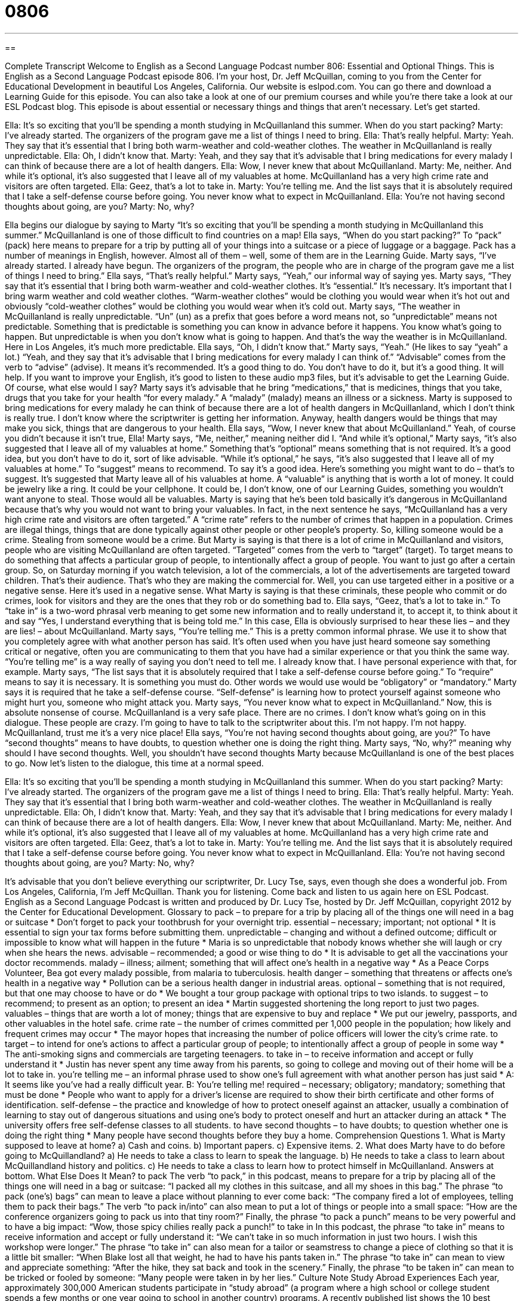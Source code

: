 = 0806
:toc: left
:toclevels: 3
:sectnums:
:stylesheet: ../../../myAdocCss.css

'''

== 

Complete Transcript
Welcome to English as a Second Language Podcast number 806: Essential and Optional Things.
This is English as a Second Language Podcast episode 806. I’m your host, Dr. Jeff McQuillan, coming to you from the Center for Educational Development in beautiful Los Angeles, California.
Our website is eslpod.com. You can go there and download a Learning Guide for this episode. You can also take a look at one of our premium courses and while you're there take a look at our ESL Podcast blog.
This episode is about essential or necessary things and things that aren't necessary. Let’s get started.
[start of dialogue]
Ella: It’s so exciting that you’ll be spending a month studying in McQuillanland this summer. When do you start packing?
Marty: I’ve already started. The organizers of the program gave me a list of things I need to bring.
Ella: That’s really helpful.
Marty: Yeah. They say that it’s essential that I bring both warm-weather and cold-weather clothes. The weather in McQuillanland is really unpredictable.
Ella: Oh, I didn’t know that.
Marty: Yeah, and they say that it’s advisable that I bring medications for every malady I can think of because there are a lot of health dangers.
Ella: Wow, I never knew that about McQuillanland.
Marty: Me, neither. And while it’s optional, it’s also suggested that I leave all of my valuables at home. McQuillanland has a very high crime rate and visitors are often targeted.
Ella: Geez, that’s a lot to take in.
Marty: You’re telling me. And the list says that it is absolutely required that I take a self-defense course before going. You never know what to expect in McQuillanland.
Ella: You’re not having second thoughts about going, are you?
Marty: No, why?
[end of dialogue]
Ella begins our dialogue by saying to Marty “It's so exciting that you'll be spending a month studying in McQuillanland this summer.” McQuillanland is one of those difficult to find countries on a map! Ella says, “When do you start packing?” To “pack” (pack) here means to prepare for a trip by putting all of your things into a suitcase or a piece of luggage or a baggage. Pack has a number of meanings in English, however. Almost all of them – well, some of them are in the Learning Guide.
Marty says, “I've already started. I already have begun. The organizers of the program, the people who are in charge of the program gave me a list of things I need to bring.” Ella says, “That’s really helpful.” Marty says, “Yeah,” our informal way of saying yes. Marty says, “They say that it's essential that I bring both warm-weather and cold-weather clothes. It's “essential.” It's necessary. It's important that I bring warm weather and cold weather clothes.
“Warm-weather clothes” would be clothing you would wear when it's hot out and obviously “cold-weather clothes” would be clothing you would wear when it's cold out. Marty says, “The weather in McQuillanland is really unpredictable. “Un” (un) as a prefix that goes before a word means not, so “unpredictable” means not predictable. Something that is predictable is something you can know in advance before it happens. You know what's going to happen. But unpredictable is when you don’t know what is going to happen. And that’s the way the weather is in McQuillanland. Here in Los Angeles, it's much more predictable.
Ella says, “Oh, I didn’t know that.” Marty says, “Yeah.” (He likes to say “yeah” a lot.) “Yeah, and they say that it's advisable that I bring medications for every malady I can think of.” “Advisable” comes from the verb to “advise” (advise). It means it's recommended. It's a good thing to do. You don’t have to do it, but it's a good thing. It will help. If you want to improve your English, it's good to listen to these audio mp3 files, but it's advisable to get the Learning Guide. Of course, what else would I say? Marty says it's advisable that he bring “medications,” that is medicines, things that you take, drugs that you take for your health “for every malady.” A “malady” (malady) means an illness or a sickness. Marty is supposed to bring medications for every malady he can think of because there are a lot of health dangers in McQuillanland, which I don’t think is really true. I don’t know where the scriptwriter is getting her information. Anyway, health dangers would be things that may make you sick, things that are dangerous to your health.
Ella says, “Wow, I never knew that about McQuillanland.” Yeah, of course you didn’t because it isn't true, Ella! Marty says, “Me, neither,” meaning neither did I. “And while it's optional,” Marty says, “it's also suggested that I leave all of my valuables at home.” Something that’s “optional” means something that is not required. It's a good idea, but you don’t have to do it, sort of like advisable. “While it's optional,” he says, “it's also suggested that I leave all of my valuables at home.” To “suggest” means to recommend. To say it's a good idea. Here’s something you might want to do – that’s to suggest. It's suggested that Marty leave all of his valuables at home. A “valuable” is anything that is worth a lot of money. It could be jewelry like a ring. It could be your cellphone. It could be, I don’t know, one of our Learning Guides, something you wouldn’t want anyone to steal. Those would all be valuables. Marty is saying that he’s been told basically it's dangerous in McQuillanland because that’s why you would not want to bring your valuables.
In fact, in the next sentence he says, “McQuillanland has a very high crime rate and visitors are often targeted.” A “crime rate” refers to the number of crimes that happen in a population. Crimes are illegal things, things that are done typically against other people or other people’s property. So, killing someone would be a crime. Stealing from someone would be a crime. But Marty is saying is that there is a lot of crime in McQuillanland and visitors, people who are visiting McQuillanland are often targeted. “Targeted” comes from the verb to “target” (target). To target means to do something that affects a particular group of people, to intentionally affect a group of people. You want to just go after a certain group. So, on Saturday morning if you watch television, a lot of the commercials, a lot of the advertisements are targeted toward children. That’s their audience. That’s who they are making the commercial for. Well, you can use targeted either in a positive or a negative sense. Here it's used in a negative sense. What Marty is saying is that these criminals, these people who commit or do crimes, look for visitors and they are the ones that they rob or do something bad to.
Ella says, “Geez, that’s a lot to take in.” To “take in” is a two-word phrasal verb meaning to get some new information and to really understand it, to accept it, to think about it and say “Yes, I understand everything that is being told me.” In this case, Ella is obviously surprised to hear these lies – and they are lies! – about McQuillanland.
Marty says, “You're telling me.” This is a pretty common informal phrase. We use it to show that you completely agree with what another person has said. It's often used when you have just heard someone say something critical or negative, often you are communicating to them that you have had a similar experience or that you think the same way. “You're telling me” is a way really of saying you don’t need to tell me. I already know that. I have personal experience with that, for example.
Marty says, “The list says that it is absolutely required that I take a self-defense course before going.” To “require” means to say it is necessary. It is something you must do. Other words we would use would be “obligatory” or “mandatory.” Marty says it is required that he take a self-defense course. “Self-defense” is learning how to protect yourself against someone who might hurt you, someone who might attack you. Marty says, “You never know what to expect in McQuillanland.” Now, this is absolute nonsense of course. McQuillanland is a very safe place. There are no crimes. I don’t know what's going on in this dialogue. These people are crazy. I'm going to have to talk to the scriptwriter about this. I'm not happy. I'm not happy. McQuillanland, trust me it's a very nice place!
Ella says, “You're not having second thoughts about going, are you?” To have “second thoughts” means to have doubts, to question whether one is doing the right thing. Marty says, “No, why?” meaning why should I have second thoughts. Well, you shouldn’t have second thoughts Marty because McQuillanland is one of the best places to go.
Now let’s listen to the dialogue, this time at a normal speed.
[start of dialogue]
Ella: It’s so exciting that you’ll be spending a month studying in McQuillanland this summer. When do you start packing?
Marty: I’ve already started. The organizers of the program gave me a list of things I need to bring.
Ella: That’s really helpful.
Marty: Yeah. They say that it’s essential that I bring both warm-weather and cold-weather clothes. The weather in McQuillanland is really unpredictable.
Ella: Oh, I didn’t know that.
Marty: Yeah, and they say that it’s advisable that I bring medications for every malady I can think of because there are a lot of health dangers.
Ella: Wow, I never knew that about McQuillanland.
Marty: Me, neither. And while it’s optional, it’s also suggested that I leave all of my valuables at home. McQuillanland has a very high crime rate and visitors are often targeted.
Ella: Geez, that’s a lot to take in.
Marty: You’re telling me. And the list says that it is absolutely required that I take a self-defense course before going. You never know what to expect in McQuillanland.
Ella: You’re not having second thoughts about going, are you?
Marty: No, why?
[end of dialogue]
It's advisable that you don’t believe everything our scriptwriter, Dr. Lucy Tse, says, even though she does a wonderful job.
From Los Angeles, California, I’m Jeff McQuillan. Thank you for listening. Come back and listen to us again here on ESL Podcast.
English as a Second Language Podcast is written and produced by Dr. Lucy Tse, hosted by Dr. Jeff McQuillan, copyright 2012 by the Center for Educational Development.
Glossary
to pack – to prepare for a trip by placing all of the things one will need in a bag or suitcase
* Don’t forget to pack your toothbrush for your overnight trip.
essential – necessary; important; not optional
* It is essential to sign your tax forms before submitting them.
unpredictable – changing and without a defined outcome; difficult or impossible to know what will happen in the future
* Maria is so unpredictable that nobody knows whether she will laugh or
cry when she hears the news.
advisable – recommended; a good or wise thing to do
* It is advisable to get all the vaccinations your doctor recommends.
malady – illness; ailment; something that will affect one’s health in a negative way
* As a Peace Corps Volunteer, Bea got every malady possible, from
malaria to tuberculosis.
health danger – something that threatens or affects one’s health in a negative way
* Pollution can be a serious health danger in industrial areas.
optional – something that is not required, but that one may choose to have or do
* We bought a tour group package with optional trips to two islands.
to suggest – to recommend; to present as an option; to present an idea
* Martin suggested shortening the long report to just two pages.
valuables – things that are worth a lot of money; things that are expensive to buy and replace
* We put our jewelry, passports, and other valuables in the hotel safe.
crime rate – the number of crimes committed per 1,000 people in the population; how likely and frequent crimes may occur
* The mayor hopes that increasing the number of police officers will lower the city’s crime rate.
to target – to intend for one’s actions to affect a particular group of people; to intentionally affect a group of people in some way
* The anti-smoking signs and commercials are targeting teenagers.
to take in – to receive information and accept or fully understand it
* Justin has never spent any time away from his parents, so going to college and moving out of their home will be a lot to take in.
you’re telling me – an informal phrase used to show one’s full agreement with what another person has just said
* A: It seems like you’ve had a really difficult year.
B: You’re telling me!
required – necessary; obligatory; mandatory; something that must be done
* People who want to apply for a driver’s license are required to show their birth certificate and other forms of identification.
self-defense – the practice and knowledge of how to protect oneself against an attacker, usually a combination of learning to stay out of dangerous situations and using one’s body to protect oneself and hurt an attacker during an attack
* The university offers free self-defense classes to all students.
to have second thoughts – to have doubts; to question whether one is doing the right thing
* Many people have second thoughts before they buy a home.
Comprehension Questions
1. What is Marty supposed to leave at home?
a) Cash and coins.
b) Important papers.
c) Expensive items.
2. What does Marty have to do before going to McQuillandland?
a) He needs to take a class to learn to speak the language.
b) He needs to take a class to learn about McQuillandland history and politics.
c) He needs to take a class to learn how to protect himself in McQuillanland.
Answers at bottom.
What Else Does It Mean?
to pack
The verb “to pack,” in this podcast, means to prepare for a trip by placing all of the things one will need in a bag or suitcase: “I packed all my clothes in this suitcase, and all my shoes in this bag.” The phrase “to pack (one’s) bags” can mean to leave a place without planning to ever come back: “The company fired a lot of employees, telling them to pack their bags.” The verb “to pack in/into” can also mean to put a lot of things or people into a small space: “How are the conference organizers going to pack us into that tiny room?” Finally, the phrase “to pack a punch” means to be very powerful and to have a big impact: “Wow, those spicy chilies really pack a punch!”
to take in
In this podcast, the phrase “to take in” means to receive information and accept or fully understand it: “We can’t take in so much information in just two hours. I wish this workshop were longer.” The phrase “to take in” can also mean for a tailor or seamstress to change a piece of clothing so that it is a little bit smaller: “When Blake lost all that weight, he had to have his pants taken in.” The phrase “to take in” can mean to view and appreciate something: “After the hike, they sat back and took in the scenery.” Finally, the phrase “to be taken in” can mean to be tricked or fooled by someone: “Many people were taken in by her lies.”
Culture Note
Study Abroad Experiences
Each year, approximately 300,000 American students participate in “study abroad” (a program where a high school or college student spends a few months or one year going to school in another country) programs. A recently published list shows the 10 best “destinations” (places to go): Italy, Spain, France, Germany, Japan, Ireland, England, Brazil, Switzerland, and Argentina. Of course, American students can participate in study abroad programs in other countries, too.
Sometimes students simply go to a regular university in the foreign country, but others attend special courses to study the language and culture of the country. Sometimes the programs include “excursions” (short trips) to important sites within the country or region, especially on weekends. The programs might also organize events in the evening, such as going to the theater or a concert.
Many study abroad programs include an “internship” (opportunity to work with professionals in one’s chosen field), especially for business students. These programs usually require that the students have a high level of “proficiency” (ability to communicate) in the local language.
Sometimes students stay in “dorms” (dormitories; student housing), but other students choose “home stay” arrangements, where they live in the home of a local family and eat meals with them. Participating in a home stay generally offers the best opportunity for full cultural “immersion” (being surrounded by something) and language-learning. However, it can be difficult for older students to adapt to life with a “host family,” especially if they have been living “on their own” (independently; without others) for a few years.
Comprehension Answers
1 - c
2 - c